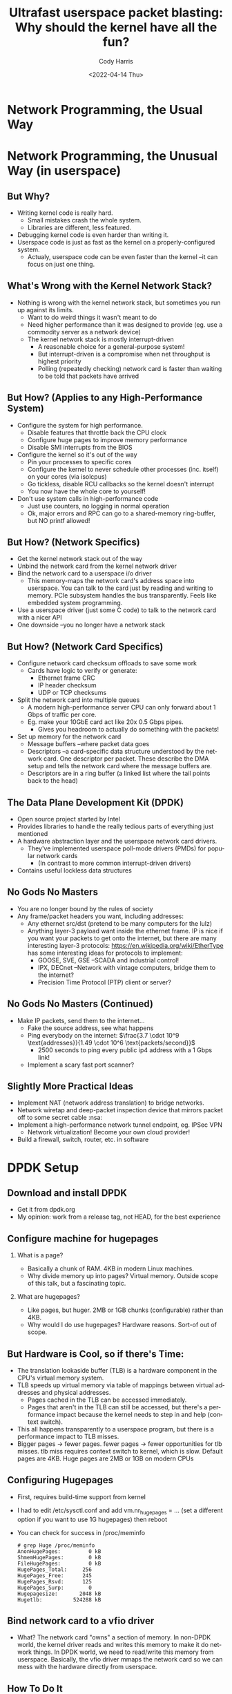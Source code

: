 #+TITLE: Ultrafast userspace packet blasting: Why should the kernel have all the fun?
#+AUTHOR: Cody Harris
#+EMAIL: cody@hypodyne.net
#+DATE: <2022-04-14 Thu>
#+DESCRIPTION: What is graph reduction? Why should you care?
#+LANGUAGE: en
#+OPTIONS: H:2 num:t toc:t
#+startup: beamer
#+LaTeX_CLASS: beamer
#+LaTeX_CLASS_OPTIONS: [presentation]
#+latex_header: \hypersetup{colorlinks=true,linkcolor=blue}
#+BEAMER_THEME: Madrid
#+BEAMER_FRAME_LEVEL: 2
#+COLUMNS: %40ITEM %10BEAMER_env(Env) %9BEAMER_envargs(Env Args) %4BEAMER_col(Col) %10BEAMER_extra(Extra)

* Network Programming, the Usual Way

* Network Programming, the Unusual Way (in userspace)
** But Why?
   - Writing kernel code is really hard.
     - Small mistakes crash the whole system.
     - Libraries are different, less featured.
   - Debugging kernel code is even harder than writing it.
   - Userspace code is just as fast as the kernel on a properly-configured system.
     - Actualy, userspace code can be even faster than the kernel --it can focus on just one thing.
** What's Wrong with the Kernel Network Stack?
   - Nothing is wrong with the kernel network stack, but sometimes you
     run up against its limits.
     - Want to do weird things it wasn't meant to do
     - Need higher performance than it was designed to provide (eg.
       use a commodity server as a network device)
     - The kernel network stack is mostly interrupt-driven
       - A reasonable choice for a general-purpose system!
       - But interrupt-driven is a compromise when net throughput is
         highest priority
       - Polling (repeatedly checking) network card is faster than
         waiting to be told that packets have arrived
** But How? (Applies to any High-Performance System)
   - Configure the system for high performance.
     - Disable features that throttle back the CPU clock
     - Configure huge pages to improve memory performance
     - Disable SMI interrupts from the BIOS
   - Configure the kernel so it's out of the way
     - Pin your processes to specific cores
     - Configure the kernel to never schedule other processes (inc.
       itself) on your cores (via isolcpus)
     - Go tickless, disable RCU callbacks so the kernel doesn't interrupt
     - You now have the whole core to yourself!
   - Don't use system calls in high-performance code
     - Just use counters, no logging in normal operation
     - Ok, major errors and RPC can go to a shared-memory ring-buffer,
       but NO printf allowed!
** But How? (Network Specifics)
   - Get the kernel network stack out of the way
   - Unbind the network card from the kernel network driver
   - Bind the network card to a userspace i/o driver
     - This memory-maps the network card's address space into
       userspace. You can talk to the card just by reading and writing
       to memory. PCIe subsystem handles the bus transparently. Feels
       like embedded system programming.
   - Use a userspace driver (just some C code) to talk to the network
     card with a nicer API
   - One downside --you no longer have a network stack
** But How? (Network Card Specifics)
   - Configure network card checksum offloads to save some work
     - Cards have logic to verify or generate:
       - Ethernet frame CRC
       - IP header checksum
       - UDP or TCP checksums
   - Split the network card into multiple queues
     - A modern high-performance server CPU can only forward about 1
       Gbps of traffic per core.
     - Eg. make your 10GbE card act like 20x 0.5 Gbps pipes.
       - Gives you headroom to actually do something with the packets!
   - Set up memory for the network card
     - Message buffers --where packet data goes
     - Descriptors --a card-specific data structure understood by the
       network card. One descriptor per packet. These describe the DMA
       setup and tells the network card where the message buffers are.
     - Descriptors are in a ring buffer (a linked list where the tail
       points back to the head)
** The Data Plane Development Kit (DPDK)
   - Open source project started by Intel
   - Provides libraries to handle the really tedious parts of
     everything just mentioned
   - A hardware abstraction layer and the userspace network card
     drivers.
     - They've implemented userspace poll-mode drivers (PMDs) for
       popular network cards
       - (In contrast to more common interrupt-driven drivers)
   - Contains useful lockless data structures

** No Gods No Masters
   - You are no longer bound by the rules of society
   - Any frame/packet headers you want, including addresses:
     [[./ethernet.png]]
     - Any ethernet src/dst (pretend to be many computers for the lulz)
     - Anything layer-3 payload want inside the ethernet frame. IP is
       nice if you want your packets to get onto the internet, but
       there are many interesting layer-3 protocols:
       https://en.wikipedia.org/wiki/EtherType has some interesting
       ideas for protocols to implement:
       - GOOSE, SVE, GSE --SCADA and industrial control!
       - IPX, DECnet --Network with vintage computers, bridge them to
         the internet?
       - Precision Time Protocol (PTP) client or server?

** No Gods No Masters (Continued)
   - Make IP packets, send them to the internet...
     - Fake the source address, see what happens
     - Ping everybody on the internet: $\frac{3.7 \cdot 10^9 \text{addresses}}{1.49 \cdot 10^6 \text{packets/second}}$
       - 2500 seconds to ping every public ip4 address with a 1 Gbps link!
     - Implement a scary fast port scanner?

** Slightly More Practical Ideas
   - Implement NAT (network address translation) to bridge networks.
   - Network wiretap and deep-packet inspection device that mirrors
     packet off to some secret cable :nsa:
   - Implement a high-performance network tunnel endpoint, eg. IPSec
     VPN
     - Network virtualization! Become your own cloud provider!
   - Build a firewall, switch, router, etc. in software

* DPDK Setup
** Download and install DPDK
   - Get it from dpdk.org
   - My opinion: work from a release tag, not HEAD, for the best experience

** Configure machine for hugepages
*** What is a page?
    - Basically a chunk of RAM. 4KB in modern Linux machines.
    - Why divide memory up into pages? Virtual memory. Outside scope of this talk, but a fascinating topic.
*** What are hugepages?
   - Like pages, but huger. 2MB or 1GB chunks (configurable) rather than 4KB.
   - Why would I do use hugepages? Hardware reasons. Sort-of out of scope.
** But Hardware is Cool, so if there's Time:
   - The translation lookaside buffer (TLB) is a hardware component in
     the CPU's virtual memory system.
   - TLB speeds up virtual memory via table of mappings between virtual addresses and physical addresses.
     - Pages cached in the TLB can be accessed immediately.
     - Pages that aren't in the TLB can still be accessed, but there's
       a performance impact because the kernel needs to step in and
       help (context switch).
   - This all happens transparently to a userspace program, but there
     is a performance impact to TLB misses.
   - Bigger pages -> fewer pages. fewer pages -> fewer opportunities
     for tlb misses. tlb miss requires context switch to kernel, which
     is slow. Default pages are 4KB. Huge pages are 2MB or 1GB on
     modern CPUs
** Configuring Hugepages
   - First, requires build-time support from kernel
   - I had to edit /etc/sysctl.conf and add vm.nr_hugepages = ... (set a different option if you want to use 1G hugepages) then reboot
   - You can check for success in /proc/meminfo
    #+begin_example
    # grep Huge /proc/meminfo
    AnonHugePages:         0 kB
    ShmemHugePages:        0 kB
    FileHugePages:         0 kB
    HugePages_Total:     256
    HugePages_Free:      245
    HugePages_Rsvd:      125
    HugePages_Surp:        0
    Hugepagesize:       2048 kB
    Hugetlb:          524288 kB
    #+end_example

** Bind network card to a vfio driver
   - What? The network card "owns" a section of memory. In non-DPDK
     world, the kernel driver reads and writes this memory to make it
     do network things. In DPDK world, we need to read/write this
     memory from userspace. Basically, the vfio driver mmaps the
     network card so we can mess with the hardware directly from
     userspace.

** How To Do It
#+begin_example
# modprobe uio_pci_generic # load userspace PCI driver
# ./usertools/dpdk-devbind.py -s # list the current bindings
Network devices using kernel driver
===================================
0000:00:1f.6 [...] drv=e1000e unused=uio_pci_generic

# ./usertools/dpdk-devbind.py -u 00:1f.6 # unbind NIC driver

# bind uio to ethernet NIC instead of kernel network driver
# ./usertools/dpdk-devbind.py -b uio_pci_generic 00:1f.6

#./usertools/dpdk-devbind.py -s # list bindings again
Network devices using DPDK-compatible driver
============================================
0000:00:1f.6 [...] drv=uio_pci_generic # woohoo!!!
#+end_example

